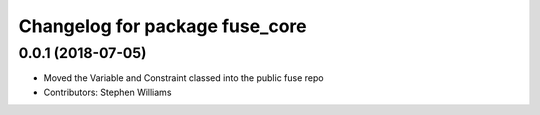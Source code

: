 ^^^^^^^^^^^^^^^^^^^^^^^^^^^^^^^
Changelog for package fuse_core
^^^^^^^^^^^^^^^^^^^^^^^^^^^^^^^

0.0.1 (2018-07-05)
------------------
* Moved the Variable and Constraint classed into the public fuse repo
* Contributors: Stephen Williams
